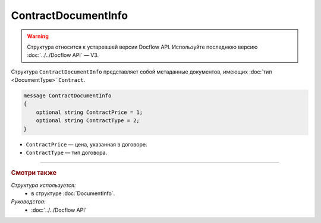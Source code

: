 ContractDocumentInfo
====================

.. warning::
	Структура относится к устаревшей версии Docflow API. Используйте последнюю версию :doc:`../../Docflow API` — V3.

Структура ``ContractDocumentInfo`` представляет собой метаданные документов, имеющих :doc:`тип <DocumentType>` ``Contract``.

.. code-block:: protobuf

    message ContractDocumentInfo
    {
        optional string ContractPrice = 1;
        optional string ContractType = 2;
    }

- ``ContractPrice`` — цена, указанная в договоре.
- ``ContractType`` — тип договора.

----

.. rubric:: Смотри также

*Структура используется:*
	- в структуре :doc:`DocumentInfo`.

*Руководства:*
	- :doc:`../../Docflow API`
